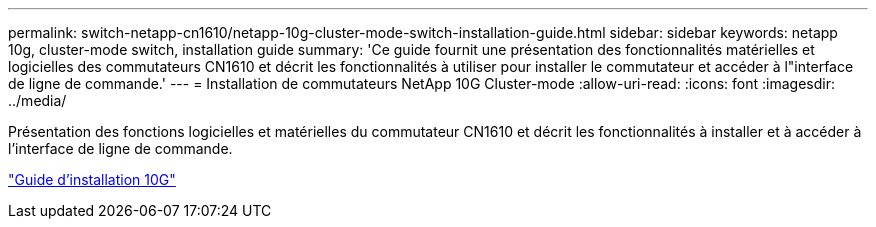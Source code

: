 ---
permalink: switch-netapp-cn1610/netapp-10g-cluster-mode-switch-installation-guide.html 
sidebar: sidebar 
keywords: netapp 10g, cluster-mode switch, installation guide 
summary: 'Ce guide fournit une présentation des fonctionnalités matérielles et logicielles des commutateurs CN1610 et décrit les fonctionnalités à utiliser pour installer le commutateur et accéder à l"interface de ligne de commande.' 
---
= Installation de commutateurs NetApp 10G Cluster-mode
:allow-uri-read: 
:icons: font
:imagesdir: ../media/


[role="lead"]
Présentation des fonctions logicielles et matérielles du commutateur CN1610 et décrit les fonctionnalités à installer et à accéder à l'interface de ligne de commande.

https://library.netapp.com/ecm/ecm_download_file/ECMP1117824["Guide d'installation 10G"^]

